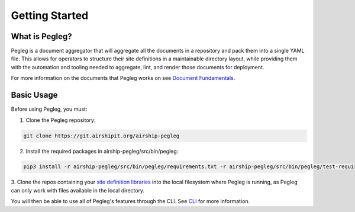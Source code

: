 ..
      Copyright 2018 AT&T Intellectual Property.
      All Rights Reserved.

      Licensed under the Apache License, Version 2.0 (the "License"); you may
      not use this file except in compliance with the License. You may obtain
      a copy of the License at

          http://www.apache.org/licenses/LICENSE-2.0

      Unless required by applicable law or agreed to in writing, software
      distributed under the License is distributed on an "AS IS" BASIS, WITHOUT
      WARRANTIES OR CONDITIONS OF ANY KIND, either express or implied. See the
      License for the specific language governing permissions and limitations
      under the License.

===============
Getting Started
===============

What is Pegleg?
---------------

Pegleg is a document aggregator that will aggregate all the documents in a
repository and pack them into a single YAML file. This allows for operators to
structure their site definitions in a maintainable directory layout, while
providing them with the automation and tooling needed to aggregate, lint, and
render those documents for deployment.

For more information on the documents that Pegleg works on see `Document Fundamentals`_.

Basic Usage
-----------

Before using Pegleg, you must:

1. Clone the Pegleg repository:

.. code-block:: console

    git clone https://git.airshipit.org/airship-pegleg

2. Install the required packages in airship-pegleg/src/bin/pegleg:

.. code-block:: console

     pip3 install -r airship-pegleg/src/bin/pegleg/requirements.txt -r airship-pegleg/src/bin/pegleg/test-requirements.txt

3. Clone the repos containing your `site definition libraries`_ into the
local filesystem where Pegleg is running, as Pegleg can only work with files
available in the local directory.

You will then be able to use all of Pegleg's features through the CLI. See CLI_ for more
information.

.. _Document Fundamentals: https://airship-pegleg.readthedocs.io/en/latest/authoring_strategy.html
.. _CLI: https://airship-pegleg.readthedocs.io/en/latest/cli.html
.. _Deckhand: https://airship-deckhand.readthedocs.io/en/latest/
.. _site definition libraries: https://airship-pegleg.readthedocs.io/en/latest/artifacts.html#definition-library-layout
